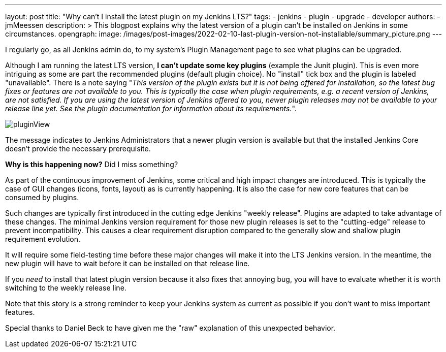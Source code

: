 ---
layout: post
title: "Why can't I install the latest plugin on my Jenkins LTS?"
tags:
- jenkins
- plugin
- upgrade
- developer
authors:
- jmMeessen
description: >
  This blogpost explains why the latest version of a plugin can't be installed on Jenkins in some circumstances.
opengraph:
  image: /images/post-images/2022-02-10-last-plugin-version-not-installable/summary_picture.png
---

I regularly go, as all Jenkins admin do, to my system's Plugin Management page to see what plugins can be upgraded.

Although I am running the latest LTS version, **I can't update some key plugins** (example the Junit plugin).
This is even more intriguing as some are part the recommended plugins (default plugin choice).
No "install" tick box and the plugin is labeled "unavailable".
There is a note saying "_This version of the plugin exists but it is not being offered for installation, so the latest bug fixes or features are not available to you. This is typically the case when plugin requirements, e.g. a recent version of Jenkins, are not satisfied. If you are using the latest version of Jenkins offered to you, newer plugin releases may not be available to your release line yet. See the plugin documentation for information about its requirements._".

image:/images/post-images/2022-02-10-last-plugin-version-not-installable/plugin-not-installable.png[pluginView]

The message indicates to Jenkins Administrators that a newer plugin version is available 
but that the installed Jenkins Core doesn't provide the necessary prerequisite.

**Why is this happening now?**
Did I miss something?

As part of the continuous improvement of Jenkins, some critical and high impact changes are introduced.
This is typically the case of GUI changes (icons, fonts, layout) as is currently happening.
It is also the case for new core features that can be consumed by plugins.

Such changes are typically first introduced in the cutting edge Jenkins "weekly release".
Plugins are adapted to take advantage of these changes.
The minimal Jenkins version requirement for those new plugin releases is set to the "cutting-edge" release to prevent incompatibility.
This causes a clear requirement disruption compared to the generally slow and shallow plugin requirement evolution.

It will require some field-testing time before these major changes will make it into the LTS Jenkins version.
In the meantime, the new plugin will have to wait before it can be installed on that release line.

If you _need_ to install that latest plugin version because it also fixes that annoying bug, you will have to evaluate whether it is worth switching to the weekly release line.

Note that this story is a strong reminder to keep your Jenkins system as current as possible if you don't want to miss important features.

Special thanks to Daniel Beck to have given me the "raw" explanation of this unexpected behavior.
